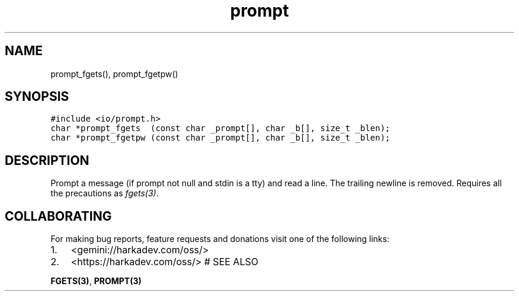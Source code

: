 .\" Automatically generated by Pandoc 2.1.1
.\"
.TH "prompt" "3" "" "" ""
.hy
.SH NAME
.PP
prompt_fgets(), prompt_fgetpw()
.SH SYNOPSIS
.nf
\f[C]
#include\ <io/prompt.h>
char\ *prompt_fgets\ \ (const\ char\ _prompt[],\ char\ _b[],\ size_t\ _blen);
char\ *prompt_fgetpw\ (const\ char\ _prompt[],\ char\ _b[],\ size_t\ _blen);
\f[]
.fi
.SH DESCRIPTION
.PP
Prompt a message (if prompt not null and stdin is a tty) and read a
line.
The trailing newline is removed.
Requires all the precautions as \f[I]fgets(3)\f[].
.SH COLLABORATING
.PP
For making bug reports, feature requests and donations visit one of the
following links:
.IP "1." 3
<gemini://harkadev.com/oss/>
.IP "2." 3
<https://harkadev.com/oss/> # SEE ALSO
.PP
\f[B]FGETS(3)\f[], \f[B]PROMPT(3)\f[]
